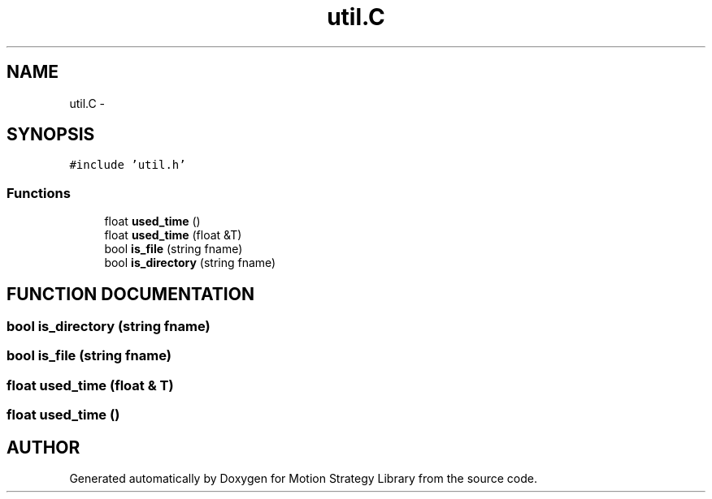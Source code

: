 .TH "util.C" 3 "26 Feb 2002" "Motion Strategy Library" \" -*- nroff -*-
.ad l
.nh
.SH NAME
util.C \- 
.SH SYNOPSIS
.br
.PP
\fC#include 'util.h'\fP
.br

.SS "Functions"

.in +1c
.ti -1c
.RI "float \fBused_time\fP ()"
.br
.ti -1c
.RI "float \fBused_time\fP (float &T)"
.br
.ti -1c
.RI "bool \fBis_file\fP (string fname)"
.br
.ti -1c
.RI "bool \fBis_directory\fP (string fname)"
.br
.in -1c
.SH "FUNCTION DOCUMENTATION"
.PP 
.SS "bool is_directory (string fname)"
.PP
.SS "bool is_file (string fname)"
.PP
.SS "float used_time (float & T)"
.PP
.SS "float used_time ()"
.PP
.SH "AUTHOR"
.PP 
Generated automatically by Doxygen for Motion Strategy Library from the source code.